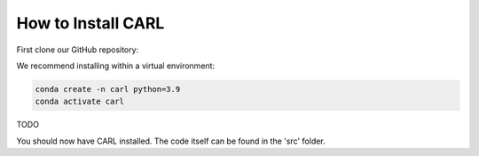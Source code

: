 .. _installation:

=======================
How to Install CARL
=======================

.. role:: bash(code)
    :language: bash

First clone our GitHub repository:

.. code-block:: bash
    #TODO: adapt link
    git clone https://github.com/automl/GenRL.git
    cd clone

We recommend installing within a virtual environment:

.. code-block:: bash

    conda create -n carl python=3.9
    conda activate carl

TODO

You should now have CARL installed.
The code itself can be found in the 'src' folder.
